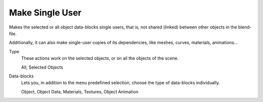 .. _bpy.ops.object.make_single_user:

****************
Make Single User
****************

.. reference::

   :Mode:      Object Mode
   :Menu:      :menuselection:`Object --> Relations --> Make Single User`

Makes the selected or all object data-blocks single users, that is, not shared
(linked) between other objects in the blend-file.

Additionally, it can also make single-user copies of its dependencies,
like meshes, curves, materials, animations...

Type
   These actions work on the selected objects, or on all the objects of the scene.

   All, Selected Objects
Data-blocks
   Lets you, in addition to the menu predefined selection, choose the type of data-blocks individually.

   Object, Object Data, Materials, Textures, Object Animation

.. seealso::

   :ref:`data-system-datablock-make-single-user`
